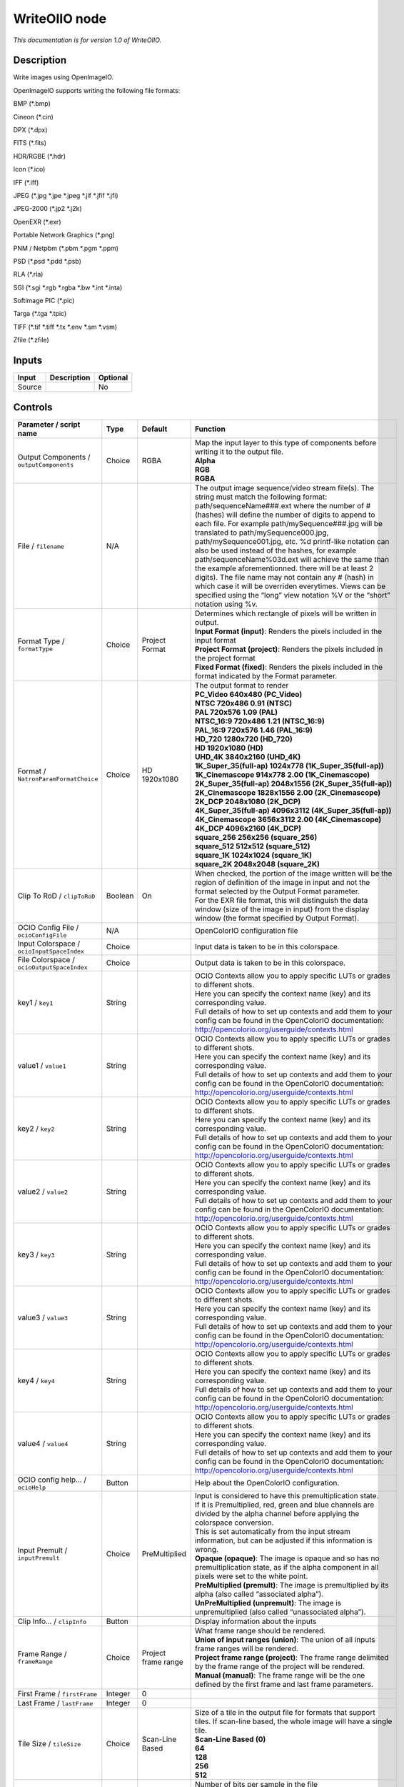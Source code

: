 .. _fr.inria.openfx.WriteOIIO:

WriteOIIO node
==============

|pluginIcon| 

*This documentation is for version 1.0 of WriteOIIO.*

Description
-----------

Write images using OpenImageIO.

OpenImageIO supports writing the following file formats:

BMP (*.bmp)

Cineon (*.cin)

DPX (*.dpx)

FITS (*.fits)

HDR/RGBE (*.hdr)

Icon (*.ico)

IFF (*.iff)

JPEG (*.jpg \*.jpe \*.jpeg \*.jif \*.jfif \*.jfi)

JPEG-2000 (*.jp2 \*.j2k)

OpenEXR (*.exr)

Portable Network Graphics (*.png)

PNM / Netpbm (*.pbm \*.pgm \*.ppm)

PSD (*.psd \*.pdd \*.psb)

RLA (*.rla)

SGI (*.sgi \*.rgb \*.rgba \*.bw \*.int \*.inta)

Softimage PIC (*.pic)

Targa (*.tga \*.tpic)

TIFF (*.tif \*.tiff \*.tx \*.env \*.sm \*.vsm)

Zfile (*.zfile)

Inputs
------

+--------+-------------+----------+
| Input  | Description | Optional |
+========+=============+==========+
| Source |             | No       |
+--------+-------------+----------+

Controls
--------

.. tabularcolumns:: |>{\raggedright}p{0.2\columnwidth}|>{\raggedright}p{0.06\columnwidth}|>{\raggedright}p{0.07\columnwidth}|p{0.63\columnwidth}|

.. cssclass:: longtable

+-------------------------------------------------+---------+---------------------+-----------------------------------------------------------------------------------------------------------------------------------------------------------------------------------------------------------------------------------------------------------------------------------------------------------------------------------------------------------------------------------------------------------------------------------------------------------------------------------------------------------------------------------------------------------------------------------------------------------------------------------------------------------------------------------------------------------------+
| Parameter / script name                         | Type    | Default             | Function                                                                                                                                                                                                                                                                                                                                                                                                                                                                                                                                                                                                                                                                                                        |
+=================================================+=========+=====================+=================================================================================================================================================================================================================================================================================================================================================================================================================================================================================================================================================================================================================================================================================================================+
| Output Components / ``outputComponents``        | Choice  | RGBA                | | Map the input layer to this type of components before writing it to the output file.                                                                                                                                                                                                                                                                                                                                                                                                                                                                                                                                                                                                                          |
|                                                 |         |                     | | **Alpha**                                                                                                                                                                                                                                                                                                                                                                                                                                                                                                                                                                                                                                                                                                     |
|                                                 |         |                     | | **RGB**                                                                                                                                                                                                                                                                                                                                                                                                                                                                                                                                                                                                                                                                                                       |
|                                                 |         |                     | | **RGBA**                                                                                                                                                                                                                                                                                                                                                                                                                                                                                                                                                                                                                                                                                                      |
+-------------------------------------------------+---------+---------------------+-----------------------------------------------------------------------------------------------------------------------------------------------------------------------------------------------------------------------------------------------------------------------------------------------------------------------------------------------------------------------------------------------------------------------------------------------------------------------------------------------------------------------------------------------------------------------------------------------------------------------------------------------------------------------------------------------------------------+
| File / ``filename``                             | N/A     |                     | The output image sequence/video stream file(s). The string must match the following format: path/sequenceName###.ext where the number of # (hashes) will define the number of digits to append to each file. For example path/mySequence###.jpg will be translated to path/mySequence000.jpg, path/mySequence001.jpg, etc. %d printf-like notation can also be used instead of the hashes, for example path/sequenceName%03d.ext will achieve the same than the example aforementionned. there will be at least 2 digits). The file name may not contain any # (hash) in which case it will be overriden everytimes. Views can be specified using the “long” view notation %V or the “short” notation using %v. |
+-------------------------------------------------+---------+---------------------+-----------------------------------------------------------------------------------------------------------------------------------------------------------------------------------------------------------------------------------------------------------------------------------------------------------------------------------------------------------------------------------------------------------------------------------------------------------------------------------------------------------------------------------------------------------------------------------------------------------------------------------------------------------------------------------------------------------------+
| Format Type / ``formatType``                    | Choice  | Project Format      | | Determines which rectangle of pixels will be written in output.                                                                                                                                                                                                                                                                                                                                                                                                                                                                                                                                                                                                                                               |
|                                                 |         |                     | | **Input Format (input)**: Renders the pixels included in the input format                                                                                                                                                                                                                                                                                                                                                                                                                                                                                                                                                                                                                                     |
|                                                 |         |                     | | **Project Format (project)**: Renders the pixels included in the project format                                                                                                                                                                                                                                                                                                                                                                                                                                                                                                                                                                                                                               |
|                                                 |         |                     | | **Fixed Format (fixed)**: Renders the pixels included in the format indicated by the Format parameter.                                                                                                                                                                                                                                                                                                                                                                                                                                                                                                                                                                                                        |
+-------------------------------------------------+---------+---------------------+-----------------------------------------------------------------------------------------------------------------------------------------------------------------------------------------------------------------------------------------------------------------------------------------------------------------------------------------------------------------------------------------------------------------------------------------------------------------------------------------------------------------------------------------------------------------------------------------------------------------------------------------------------------------------------------------------------------------+
| Format / ``NatronParamFormatChoice``            | Choice  | HD 1920x1080        | | The output format to render                                                                                                                                                                                                                                                                                                                                                                                                                                                                                                                                                                                                                                                                                   |
|                                                 |         |                     | | **PC_Video 640x480 (PC_Video)**                                                                                                                                                                                                                                                                                                                                                                                                                                                                                                                                                                                                                                                                               |
|                                                 |         |                     | | **NTSC 720x486 0.91 (NTSC)**                                                                                                                                                                                                                                                                                                                                                                                                                                                                                                                                                                                                                                                                                  |
|                                                 |         |                     | | **PAL 720x576 1.09 (PAL)**                                                                                                                                                                                                                                                                                                                                                                                                                                                                                                                                                                                                                                                                                    |
|                                                 |         |                     | | **NTSC_16:9 720x486 1.21 (NTSC_16:9)**                                                                                                                                                                                                                                                                                                                                                                                                                                                                                                                                                                                                                                                                        |
|                                                 |         |                     | | **PAL_16:9 720x576 1.46 (PAL_16:9)**                                                                                                                                                                                                                                                                                                                                                                                                                                                                                                                                                                                                                                                                          |
|                                                 |         |                     | | **HD_720 1280x720 (HD_720)**                                                                                                                                                                                                                                                                                                                                                                                                                                                                                                                                                                                                                                                                                  |
|                                                 |         |                     | | **HD 1920x1080 (HD)**                                                                                                                                                                                                                                                                                                                                                                                                                                                                                                                                                                                                                                                                                         |
|                                                 |         |                     | | **UHD_4K 3840x2160 (UHD_4K)**                                                                                                                                                                                                                                                                                                                                                                                                                                                                                                                                                                                                                                                                                 |
|                                                 |         |                     | | **1K_Super_35(full-ap) 1024x778 (1K_Super_35(full-ap))**                                                                                                                                                                                                                                                                                                                                                                                                                                                                                                                                                                                                                                                      |
|                                                 |         |                     | | **1K_Cinemascope 914x778 2.00 (1K_Cinemascope)**                                                                                                                                                                                                                                                                                                                                                                                                                                                                                                                                                                                                                                                              |
|                                                 |         |                     | | **2K_Super_35(full-ap) 2048x1556 (2K_Super_35(full-ap))**                                                                                                                                                                                                                                                                                                                                                                                                                                                                                                                                                                                                                                                     |
|                                                 |         |                     | | **2K_Cinemascope 1828x1556 2.00 (2K_Cinemascope)**                                                                                                                                                                                                                                                                                                                                                                                                                                                                                                                                                                                                                                                            |
|                                                 |         |                     | | **2K_DCP 2048x1080 (2K_DCP)**                                                                                                                                                                                                                                                                                                                                                                                                                                                                                                                                                                                                                                                                                 |
|                                                 |         |                     | | **4K_Super_35(full-ap) 4096x3112 (4K_Super_35(full-ap))**                                                                                                                                                                                                                                                                                                                                                                                                                                                                                                                                                                                                                                                     |
|                                                 |         |                     | | **4K_Cinemascope 3656x3112 2.00 (4K_Cinemascope)**                                                                                                                                                                                                                                                                                                                                                                                                                                                                                                                                                                                                                                                            |
|                                                 |         |                     | | **4K_DCP 4096x2160 (4K_DCP)**                                                                                                                                                                                                                                                                                                                                                                                                                                                                                                                                                                                                                                                                                 |
|                                                 |         |                     | | **square_256 256x256 (square_256)**                                                                                                                                                                                                                                                                                                                                                                                                                                                                                                                                                                                                                                                                           |
|                                                 |         |                     | | **square_512 512x512 (square_512)**                                                                                                                                                                                                                                                                                                                                                                                                                                                                                                                                                                                                                                                                           |
|                                                 |         |                     | | **square_1K 1024x1024 (square_1K)**                                                                                                                                                                                                                                                                                                                                                                                                                                                                                                                                                                                                                                                                           |
|                                                 |         |                     | | **square_2K 2048x2048 (square_2K)**                                                                                                                                                                                                                                                                                                                                                                                                                                                                                                                                                                                                                                                                           |
+-------------------------------------------------+---------+---------------------+-----------------------------------------------------------------------------------------------------------------------------------------------------------------------------------------------------------------------------------------------------------------------------------------------------------------------------------------------------------------------------------------------------------------------------------------------------------------------------------------------------------------------------------------------------------------------------------------------------------------------------------------------------------------------------------------------------------------+
| Clip To RoD / ``clipToRoD``                     | Boolean | On                  | | When checked, the portion of the image written will be the region of definition of the image in input and not the format selected by the Output Format parameter.                                                                                                                                                                                                                                                                                                                                                                                                                                                                                                                                             |
|                                                 |         |                     | | For the EXR file format, this will distinguish the data window (size of the image in input) from the display window (the format specified by Output Format).                                                                                                                                                                                                                                                                                                                                                                                                                                                                                                                                                  |
+-------------------------------------------------+---------+---------------------+-----------------------------------------------------------------------------------------------------------------------------------------------------------------------------------------------------------------------------------------------------------------------------------------------------------------------------------------------------------------------------------------------------------------------------------------------------------------------------------------------------------------------------------------------------------------------------------------------------------------------------------------------------------------------------------------------------------------+
| OCIO Config File / ``ocioConfigFile``           | N/A     |                     | OpenColorIO configuration file                                                                                                                                                                                                                                                                                                                                                                                                                                                                                                                                                                                                                                                                                  |
+-------------------------------------------------+---------+---------------------+-----------------------------------------------------------------------------------------------------------------------------------------------------------------------------------------------------------------------------------------------------------------------------------------------------------------------------------------------------------------------------------------------------------------------------------------------------------------------------------------------------------------------------------------------------------------------------------------------------------------------------------------------------------------------------------------------------------------+
| Input Colorspace / ``ocioInputSpaceIndex``      | Choice  |                     | Input data is taken to be in this colorspace.                                                                                                                                                                                                                                                                                                                                                                                                                                                                                                                                                                                                                                                                   |
+-------------------------------------------------+---------+---------------------+-----------------------------------------------------------------------------------------------------------------------------------------------------------------------------------------------------------------------------------------------------------------------------------------------------------------------------------------------------------------------------------------------------------------------------------------------------------------------------------------------------------------------------------------------------------------------------------------------------------------------------------------------------------------------------------------------------------------+
| File Colorspace / ``ocioOutputSpaceIndex``      | Choice  |                     | Output data is taken to be in this colorspace.                                                                                                                                                                                                                                                                                                                                                                                                                                                                                                                                                                                                                                                                  |
+-------------------------------------------------+---------+---------------------+-----------------------------------------------------------------------------------------------------------------------------------------------------------------------------------------------------------------------------------------------------------------------------------------------------------------------------------------------------------------------------------------------------------------------------------------------------------------------------------------------------------------------------------------------------------------------------------------------------------------------------------------------------------------------------------------------------------------+
| key1 / ``key1``                                 | String  |                     | | OCIO Contexts allow you to apply specific LUTs or grades to different shots.                                                                                                                                                                                                                                                                                                                                                                                                                                                                                                                                                                                                                                  |
|                                                 |         |                     | | Here you can specify the context name (key) and its corresponding value.                                                                                                                                                                                                                                                                                                                                                                                                                                                                                                                                                                                                                                      |
|                                                 |         |                     | | Full details of how to set up contexts and add them to your config can be found in the OpenColorIO documentation:                                                                                                                                                                                                                                                                                                                                                                                                                                                                                                                                                                                             |
|                                                 |         |                     | | http://opencolorio.org/userguide/contexts.html                                                                                                                                                                                                                                                                                                                                                                                                                                                                                                                                                                                                                                                                |
+-------------------------------------------------+---------+---------------------+-----------------------------------------------------------------------------------------------------------------------------------------------------------------------------------------------------------------------------------------------------------------------------------------------------------------------------------------------------------------------------------------------------------------------------------------------------------------------------------------------------------------------------------------------------------------------------------------------------------------------------------------------------------------------------------------------------------------+
| value1 / ``value1``                             | String  |                     | | OCIO Contexts allow you to apply specific LUTs or grades to different shots.                                                                                                                                                                                                                                                                                                                                                                                                                                                                                                                                                                                                                                  |
|                                                 |         |                     | | Here you can specify the context name (key) and its corresponding value.                                                                                                                                                                                                                                                                                                                                                                                                                                                                                                                                                                                                                                      |
|                                                 |         |                     | | Full details of how to set up contexts and add them to your config can be found in the OpenColorIO documentation:                                                                                                                                                                                                                                                                                                                                                                                                                                                                                                                                                                                             |
|                                                 |         |                     | | http://opencolorio.org/userguide/contexts.html                                                                                                                                                                                                                                                                                                                                                                                                                                                                                                                                                                                                                                                                |
+-------------------------------------------------+---------+---------------------+-----------------------------------------------------------------------------------------------------------------------------------------------------------------------------------------------------------------------------------------------------------------------------------------------------------------------------------------------------------------------------------------------------------------------------------------------------------------------------------------------------------------------------------------------------------------------------------------------------------------------------------------------------------------------------------------------------------------+
| key2 / ``key2``                                 | String  |                     | | OCIO Contexts allow you to apply specific LUTs or grades to different shots.                                                                                                                                                                                                                                                                                                                                                                                                                                                                                                                                                                                                                                  |
|                                                 |         |                     | | Here you can specify the context name (key) and its corresponding value.                                                                                                                                                                                                                                                                                                                                                                                                                                                                                                                                                                                                                                      |
|                                                 |         |                     | | Full details of how to set up contexts and add them to your config can be found in the OpenColorIO documentation:                                                                                                                                                                                                                                                                                                                                                                                                                                                                                                                                                                                             |
|                                                 |         |                     | | http://opencolorio.org/userguide/contexts.html                                                                                                                                                                                                                                                                                                                                                                                                                                                                                                                                                                                                                                                                |
+-------------------------------------------------+---------+---------------------+-----------------------------------------------------------------------------------------------------------------------------------------------------------------------------------------------------------------------------------------------------------------------------------------------------------------------------------------------------------------------------------------------------------------------------------------------------------------------------------------------------------------------------------------------------------------------------------------------------------------------------------------------------------------------------------------------------------------+
| value2 / ``value2``                             | String  |                     | | OCIO Contexts allow you to apply specific LUTs or grades to different shots.                                                                                                                                                                                                                                                                                                                                                                                                                                                                                                                                                                                                                                  |
|                                                 |         |                     | | Here you can specify the context name (key) and its corresponding value.                                                                                                                                                                                                                                                                                                                                                                                                                                                                                                                                                                                                                                      |
|                                                 |         |                     | | Full details of how to set up contexts and add them to your config can be found in the OpenColorIO documentation:                                                                                                                                                                                                                                                                                                                                                                                                                                                                                                                                                                                             |
|                                                 |         |                     | | http://opencolorio.org/userguide/contexts.html                                                                                                                                                                                                                                                                                                                                                                                                                                                                                                                                                                                                                                                                |
+-------------------------------------------------+---------+---------------------+-----------------------------------------------------------------------------------------------------------------------------------------------------------------------------------------------------------------------------------------------------------------------------------------------------------------------------------------------------------------------------------------------------------------------------------------------------------------------------------------------------------------------------------------------------------------------------------------------------------------------------------------------------------------------------------------------------------------+
| key3 / ``key3``                                 | String  |                     | | OCIO Contexts allow you to apply specific LUTs or grades to different shots.                                                                                                                                                                                                                                                                                                                                                                                                                                                                                                                                                                                                                                  |
|                                                 |         |                     | | Here you can specify the context name (key) and its corresponding value.                                                                                                                                                                                                                                                                                                                                                                                                                                                                                                                                                                                                                                      |
|                                                 |         |                     | | Full details of how to set up contexts and add them to your config can be found in the OpenColorIO documentation:                                                                                                                                                                                                                                                                                                                                                                                                                                                                                                                                                                                             |
|                                                 |         |                     | | http://opencolorio.org/userguide/contexts.html                                                                                                                                                                                                                                                                                                                                                                                                                                                                                                                                                                                                                                                                |
+-------------------------------------------------+---------+---------------------+-----------------------------------------------------------------------------------------------------------------------------------------------------------------------------------------------------------------------------------------------------------------------------------------------------------------------------------------------------------------------------------------------------------------------------------------------------------------------------------------------------------------------------------------------------------------------------------------------------------------------------------------------------------------------------------------------------------------+
| value3 / ``value3``                             | String  |                     | | OCIO Contexts allow you to apply specific LUTs or grades to different shots.                                                                                                                                                                                                                                                                                                                                                                                                                                                                                                                                                                                                                                  |
|                                                 |         |                     | | Here you can specify the context name (key) and its corresponding value.                                                                                                                                                                                                                                                                                                                                                                                                                                                                                                                                                                                                                                      |
|                                                 |         |                     | | Full details of how to set up contexts and add them to your config can be found in the OpenColorIO documentation:                                                                                                                                                                                                                                                                                                                                                                                                                                                                                                                                                                                             |
|                                                 |         |                     | | http://opencolorio.org/userguide/contexts.html                                                                                                                                                                                                                                                                                                                                                                                                                                                                                                                                                                                                                                                                |
+-------------------------------------------------+---------+---------------------+-----------------------------------------------------------------------------------------------------------------------------------------------------------------------------------------------------------------------------------------------------------------------------------------------------------------------------------------------------------------------------------------------------------------------------------------------------------------------------------------------------------------------------------------------------------------------------------------------------------------------------------------------------------------------------------------------------------------+
| key4 / ``key4``                                 | String  |                     | | OCIO Contexts allow you to apply specific LUTs or grades to different shots.                                                                                                                                                                                                                                                                                                                                                                                                                                                                                                                                                                                                                                  |
|                                                 |         |                     | | Here you can specify the context name (key) and its corresponding value.                                                                                                                                                                                                                                                                                                                                                                                                                                                                                                                                                                                                                                      |
|                                                 |         |                     | | Full details of how to set up contexts and add them to your config can be found in the OpenColorIO documentation:                                                                                                                                                                                                                                                                                                                                                                                                                                                                                                                                                                                             |
|                                                 |         |                     | | http://opencolorio.org/userguide/contexts.html                                                                                                                                                                                                                                                                                                                                                                                                                                                                                                                                                                                                                                                                |
+-------------------------------------------------+---------+---------------------+-----------------------------------------------------------------------------------------------------------------------------------------------------------------------------------------------------------------------------------------------------------------------------------------------------------------------------------------------------------------------------------------------------------------------------------------------------------------------------------------------------------------------------------------------------------------------------------------------------------------------------------------------------------------------------------------------------------------+
| value4 / ``value4``                             | String  |                     | | OCIO Contexts allow you to apply specific LUTs or grades to different shots.                                                                                                                                                                                                                                                                                                                                                                                                                                                                                                                                                                                                                                  |
|                                                 |         |                     | | Here you can specify the context name (key) and its corresponding value.                                                                                                                                                                                                                                                                                                                                                                                                                                                                                                                                                                                                                                      |
|                                                 |         |                     | | Full details of how to set up contexts and add them to your config can be found in the OpenColorIO documentation:                                                                                                                                                                                                                                                                                                                                                                                                                                                                                                                                                                                             |
|                                                 |         |                     | | http://opencolorio.org/userguide/contexts.html                                                                                                                                                                                                                                                                                                                                                                                                                                                                                                                                                                                                                                                                |
+-------------------------------------------------+---------+---------------------+-----------------------------------------------------------------------------------------------------------------------------------------------------------------------------------------------------------------------------------------------------------------------------------------------------------------------------------------------------------------------------------------------------------------------------------------------------------------------------------------------------------------------------------------------------------------------------------------------------------------------------------------------------------------------------------------------------------------+
| OCIO config help... / ``ocioHelp``              | Button  |                     | Help about the OpenColorIO configuration.                                                                                                                                                                                                                                                                                                                                                                                                                                                                                                                                                                                                                                                                       |
+-------------------------------------------------+---------+---------------------+-----------------------------------------------------------------------------------------------------------------------------------------------------------------------------------------------------------------------------------------------------------------------------------------------------------------------------------------------------------------------------------------------------------------------------------------------------------------------------------------------------------------------------------------------------------------------------------------------------------------------------------------------------------------------------------------------------------------+
| Input Premult / ``inputPremult``                | Choice  | PreMultiplied       | | Input is considered to have this premultiplication state.                                                                                                                                                                                                                                                                                                                                                                                                                                                                                                                                                                                                                                                     |
|                                                 |         |                     | | If it is Premultiplied, red, green and blue channels are divided by the alpha channel before applying the colorspace conversion.                                                                                                                                                                                                                                                                                                                                                                                                                                                                                                                                                                              |
|                                                 |         |                     | | This is set automatically from the input stream information, but can be adjusted if this information is wrong.                                                                                                                                                                                                                                                                                                                                                                                                                                                                                                                                                                                                |
|                                                 |         |                     | | **Opaque (opaque)**: The image is opaque and so has no premultiplication state, as if the alpha component in all pixels were set to the white point.                                                                                                                                                                                                                                                                                                                                                                                                                                                                                                                                                          |
|                                                 |         |                     | | **PreMultiplied (premult)**: The image is premultiplied by its alpha (also called “associated alpha”).                                                                                                                                                                                                                                                                                                                                                                                                                                                                                                                                                                                                        |
|                                                 |         |                     | | **UnPreMultiplied (unpremult)**: The image is unpremultiplied (also called “unassociated alpha”).                                                                                                                                                                                                                                                                                                                                                                                                                                                                                                                                                                                                             |
+-------------------------------------------------+---------+---------------------+-----------------------------------------------------------------------------------------------------------------------------------------------------------------------------------------------------------------------------------------------------------------------------------------------------------------------------------------------------------------------------------------------------------------------------------------------------------------------------------------------------------------------------------------------------------------------------------------------------------------------------------------------------------------------------------------------------------------+
| Clip Info... / ``clipInfo``                     | Button  |                     | Display information about the inputs                                                                                                                                                                                                                                                                                                                                                                                                                                                                                                                                                                                                                                                                            |
+-------------------------------------------------+---------+---------------------+-----------------------------------------------------------------------------------------------------------------------------------------------------------------------------------------------------------------------------------------------------------------------------------------------------------------------------------------------------------------------------------------------------------------------------------------------------------------------------------------------------------------------------------------------------------------------------------------------------------------------------------------------------------------------------------------------------------------+
| Frame Range / ``frameRange``                    | Choice  | Project frame range | | What frame range should be rendered.                                                                                                                                                                                                                                                                                                                                                                                                                                                                                                                                                                                                                                                                          |
|                                                 |         |                     | | **Union of input ranges (union)**: The union of all inputs frame ranges will be rendered.                                                                                                                                                                                                                                                                                                                                                                                                                                                                                                                                                                                                                     |
|                                                 |         |                     | | **Project frame range (project)**: The frame range delimited by the frame range of the project will be rendered.                                                                                                                                                                                                                                                                                                                                                                                                                                                                                                                                                                                              |
|                                                 |         |                     | | **Manual (manual)**: The frame range will be the one defined by the first frame and last frame parameters.                                                                                                                                                                                                                                                                                                                                                                                                                                                                                                                                                                                                    |
+-------------------------------------------------+---------+---------------------+-----------------------------------------------------------------------------------------------------------------------------------------------------------------------------------------------------------------------------------------------------------------------------------------------------------------------------------------------------------------------------------------------------------------------------------------------------------------------------------------------------------------------------------------------------------------------------------------------------------------------------------------------------------------------------------------------------------------+
| First Frame / ``firstFrame``                    | Integer | 0                   |                                                                                                                                                                                                                                                                                                                                                                                                                                                                                                                                                                                                                                                                                                                 |
+-------------------------------------------------+---------+---------------------+-----------------------------------------------------------------------------------------------------------------------------------------------------------------------------------------------------------------------------------------------------------------------------------------------------------------------------------------------------------------------------------------------------------------------------------------------------------------------------------------------------------------------------------------------------------------------------------------------------------------------------------------------------------------------------------------------------------------+
| Last Frame / ``lastFrame``                      | Integer | 0                   |                                                                                                                                                                                                                                                                                                                                                                                                                                                                                                                                                                                                                                                                                                                 |
+-------------------------------------------------+---------+---------------------+-----------------------------------------------------------------------------------------------------------------------------------------------------------------------------------------------------------------------------------------------------------------------------------------------------------------------------------------------------------------------------------------------------------------------------------------------------------------------------------------------------------------------------------------------------------------------------------------------------------------------------------------------------------------------------------------------------------------+
| Tile Size / ``tileSize``                        | Choice  | Scan-Line Based     | | Size of a tile in the output file for formats that support tiles. If scan-line based, the whole image will have a single tile.                                                                                                                                                                                                                                                                                                                                                                                                                                                                                                                                                                                |
|                                                 |         |                     | | **Scan-Line Based (0)**                                                                                                                                                                                                                                                                                                                                                                                                                                                                                                                                                                                                                                                                                       |
|                                                 |         |                     | | **64**                                                                                                                                                                                                                                                                                                                                                                                                                                                                                                                                                                                                                                                                                                        |
|                                                 |         |                     | | **128**                                                                                                                                                                                                                                                                                                                                                                                                                                                                                                                                                                                                                                                                                                       |
|                                                 |         |                     | | **256**                                                                                                                                                                                                                                                                                                                                                                                                                                                                                                                                                                                                                                                                                                       |
|                                                 |         |                     | | **512**                                                                                                                                                                                                                                                                                                                                                                                                                                                                                                                                                                                                                                                                                                       |
+-------------------------------------------------+---------+---------------------+-----------------------------------------------------------------------------------------------------------------------------------------------------------------------------------------------------------------------------------------------------------------------------------------------------------------------------------------------------------------------------------------------------------------------------------------------------------------------------------------------------------------------------------------------------------------------------------------------------------------------------------------------------------------------------------------------------------------+
| Bit Depth / ``bitDepth``                        | Choice  | auto                | | Number of bits per sample in the file [TIFF,DPX,TGA,DDS,ICO,IFF,PNM,PIC].                                                                                                                                                                                                                                                                                                                                                                                                                                                                                                                                                                                                                                     |
|                                                 |         |                     | | **auto**: Guess from the output format                                                                                                                                                                                                                                                                                                                                                                                                                                                                                                                                                                                                                                                                        |
|                                                 |         |                     | | **8i**: 8 bits integer                                                                                                                                                                                                                                                                                                                                                                                                                                                                                                                                                                                                                                                                                        |
|                                                 |         |                     | | **10i**: 10 bits integer                                                                                                                                                                                                                                                                                                                                                                                                                                                                                                                                                                                                                                                                                      |
|                                                 |         |                     | | **12i**: 12 bits integer                                                                                                                                                                                                                                                                                                                                                                                                                                                                                                                                                                                                                                                                                      |
|                                                 |         |                     | | **16i**: 16 bits integer                                                                                                                                                                                                                                                                                                                                                                                                                                                                                                                                                                                                                                                                                      |
|                                                 |         |                     | | **16f**: 16 bits floating point                                                                                                                                                                                                                                                                                                                                                                                                                                                                                                                                                                                                                                                                               |
|                                                 |         |                     | | **32i**: 32 bits integer                                                                                                                                                                                                                                                                                                                                                                                                                                                                                                                                                                                                                                                                                      |
|                                                 |         |                     | | **32f**: 32 bits floating point                                                                                                                                                                                                                                                                                                                                                                                                                                                                                                                                                                                                                                                                               |
|                                                 |         |                     | | **64i**: 64 bits integer                                                                                                                                                                                                                                                                                                                                                                                                                                                                                                                                                                                                                                                                                      |
|                                                 |         |                     | | **64f**: 64 bits floating point                                                                                                                                                                                                                                                                                                                                                                                                                                                                                                                                                                                                                                                                               |
+-------------------------------------------------+---------+---------------------+-----------------------------------------------------------------------------------------------------------------------------------------------------------------------------------------------------------------------------------------------------------------------------------------------------------------------------------------------------------------------------------------------------------------------------------------------------------------------------------------------------------------------------------------------------------------------------------------------------------------------------------------------------------------------------------------------------------------+
| Quality / ``quality``                           | Integer | 100                 | Indicates the quality of compression to use (0-100), for those plugins and compression methods that allow a variable amount of compression, with higher numbers indicating higher image fidelity. [JPEG, TIFF w/ JPEG comp., WEBP]                                                                                                                                                                                                                                                                                                                                                                                                                                                                              |
+-------------------------------------------------+---------+---------------------+-----------------------------------------------------------------------------------------------------------------------------------------------------------------------------------------------------------------------------------------------------------------------------------------------------------------------------------------------------------------------------------------------------------------------------------------------------------------------------------------------------------------------------------------------------------------------------------------------------------------------------------------------------------------------------------------------------------------+
| DWA Compression Level / ``dwaCompressionLevel`` | Double  | 45                  | Amount of compression when using Dreamworks DWAA or DWAB compression options. These lossy formats are variable in quality and can minimize the compression artifacts. Higher values will result in greater compression and likewise smaller file size, but increases the chance for artifacts. Values from 45 to 150 are usually correct for production shots, whereas HDR vacation photos could use up to 500. Values below 45 should give no visible imprrovement on photographs. [EXR w/ DWAa or DWAb comp.]                                                                                                                                                                                                 |
+-------------------------------------------------+---------+---------------------+-----------------------------------------------------------------------------------------------------------------------------------------------------------------------------------------------------------------------------------------------------------------------------------------------------------------------------------------------------------------------------------------------------------------------------------------------------------------------------------------------------------------------------------------------------------------------------------------------------------------------------------------------------------------------------------------------------------------+
| Orientation / ``orientation``                   | Choice  | normal              | | The orientation of the image data [DPX,TIFF,JPEG,HDR,FITS].                                                                                                                                                                                                                                                                                                                                                                                                                                                                                                                                                                                                                                                   |
|                                                 |         |                     | | By default, image pixels are ordered from the top of the display to the bottom, and within each scanline, from left to right (i.e., the same ordering as English text and scan progression on a CRT). But the “Orientation” parameter can suggest that it should be displayed with a different orientation, according to the TIFF/EXIF conventions.                                                                                                                                                                                                                                                                                                                                                           |
|                                                 |         |                     | | **normal**: normal (top to bottom, left to right)                                                                                                                                                                                                                                                                                                                                                                                                                                                                                                                                                                                                                                                             |
|                                                 |         |                     | | **flop**: flipped horizontally (top to bottom, right to left)                                                                                                                                                                                                                                                                                                                                                                                                                                                                                                                                                                                                                                                 |
|                                                 |         |                     | | **180**: rotate 180deg (bottom to top, right to left)                                                                                                                                                                                                                                                                                                                                                                                                                                                                                                                                                                                                                                                         |
|                                                 |         |                     | | **flip**: flipped vertically (bottom to top, left to right)                                                                                                                                                                                                                                                                                                                                                                                                                                                                                                                                                                                                                                                   |
|                                                 |         |                     | | **transposed**: transposed (left to right, top to bottom)                                                                                                                                                                                                                                                                                                                                                                                                                                                                                                                                                                                                                                                     |
|                                                 |         |                     | | **90clockwise**: rotated 90deg clockwise (right to left, top to bottom)                                                                                                                                                                                                                                                                                                                                                                                                                                                                                                                                                                                                                                       |
|                                                 |         |                     | | **transverse**: transverse (right to left, bottom to top)                                                                                                                                                                                                                                                                                                                                                                                                                                                                                                                                                                                                                                                     |
|                                                 |         |                     | | **90counter-clockwise**: rotated 90deg counter-clockwise (left to right, bottom to top)                                                                                                                                                                                                                                                                                                                                                                                                                                                                                                                                                                                                                       |
+-------------------------------------------------+---------+---------------------+-----------------------------------------------------------------------------------------------------------------------------------------------------------------------------------------------------------------------------------------------------------------------------------------------------------------------------------------------------------------------------------------------------------------------------------------------------------------------------------------------------------------------------------------------------------------------------------------------------------------------------------------------------------------------------------------------------------------+
| Compression / ``compression``                   | Choice  | default             | | Compression type [TIFF,EXR,DDS,IFF,SGI,TGA]                                                                                                                                                                                                                                                                                                                                                                                                                                                                                                                                                                                                                                                                   |
|                                                 |         |                     | | Indicates the type of compression the file uses. Supported compression modes will vary from format to format. As an example, the TIFF format supports “none”, “lzw”, “ccittrle”, “zip” (the default), “jpeg”, “packbits”, and the EXR format supports “none”, “rle”, “zip” (the default), “piz”, “pxr24”, “b44”, “b44a”, “dwaa” or “dwab”.                                                                                                                                                                                                                                                                                                                                                                    |
|                                                 |         |                     | | **default**: Guess from the output format                                                                                                                                                                                                                                                                                                                                                                                                                                                                                                                                                                                                                                                                     |
|                                                 |         |                     | | **none**: No compression [EXR, TIFF, IFF]                                                                                                                                                                                                                                                                                                                                                                                                                                                                                                                                                                                                                                                                     |
|                                                 |         |                     | | **zip**: Zlib/Deflate compression (lossless) [EXR, TIFF, Zfile]                                                                                                                                                                                                                                                                                                                                                                                                                                                                                                                                                                                                                                               |
|                                                 |         |                     | | **zips**: Zlib compression (lossless), one scan line at a time [EXR]                                                                                                                                                                                                                                                                                                                                                                                                                                                                                                                                                                                                                                          |
|                                                 |         |                     | | **rle**: Run Length Encoding (lossless) [DPX, IFF, EXR, TGA, RLA]                                                                                                                                                                                                                                                                                                                                                                                                                                                                                                                                                                                                                                             |
|                                                 |         |                     | | **piz**: Piz-based wavelet compression [EXR]                                                                                                                                                                                                                                                                                                                                                                                                                                                                                                                                                                                                                                                                  |
|                                                 |         |                     | | **pxr24**: Lossy 24bit float compression [EXR]                                                                                                                                                                                                                                                                                                                                                                                                                                                                                                                                                                                                                                                                |
|                                                 |         |                     | | **b44**: Lossy 4-by-4 pixel block compression, fixed compression rate [EXR]                                                                                                                                                                                                                                                                                                                                                                                                                                                                                                                                                                                                                                   |
|                                                 |         |                     | | **b44a**: Lossy 4-by-4 pixel block compression, flat fields are compressed more [EXR]                                                                                                                                                                                                                                                                                                                                                                                                                                                                                                                                                                                                                         |
|                                                 |         |                     | | **dwaa**: lossy DCT based compression, in blocks of 32 scanlines. More efficient for partial buffer access. [EXR]                                                                                                                                                                                                                                                                                                                                                                                                                                                                                                                                                                                             |
|                                                 |         |                     | | **dwab**: lossy DCT based compression, in blocks of 256 scanlines. More efficient space wise and faster to decode full frames than DWAA. [EXR]                                                                                                                                                                                                                                                                                                                                                                                                                                                                                                                                                                |
|                                                 |         |                     | | **lzw**: Lempel-Ziv Welsch compression (lossless) [TIFF]                                                                                                                                                                                                                                                                                                                                                                                                                                                                                                                                                                                                                                                      |
|                                                 |         |                     | | **ccittrle**: CCITT modified Huffman RLE (lossless) [TIFF]                                                                                                                                                                                                                                                                                                                                                                                                                                                                                                                                                                                                                                                    |
|                                                 |         |                     | | **jpeg**: JPEG [TIFF]                                                                                                                                                                                                                                                                                                                                                                                                                                                                                                                                                                                                                                                                                         |
|                                                 |         |                     | | **packbits**: Macintosh RLE (lossless) [TIFF]                                                                                                                                                                                                                                                                                                                                                                                                                                                                                                                                                                                                                                                                 |
+-------------------------------------------------+---------+---------------------+-----------------------------------------------------------------------------------------------------------------------------------------------------------------------------------------------------------------------------------------------------------------------------------------------------------------------------------------------------------------------------------------------------------------------------------------------------------------------------------------------------------------------------------------------------------------------------------------------------------------------------------------------------------------------------------------------------------------+
| Layer(s) / ``outputChannels``                   | Choice  | Color.RGBA          | | Select which layer to write to the file. This is either All or a single layer. This is not yet possible to append a layer to an existing file.                                                                                                                                                                                                                                                                                                                                                                                                                                                                                                                                                                |
|                                                 |         |                     | | **Color.RGBA (uk.co.thefoundry.OfxImagePlaneColour)**                                                                                                                                                                                                                                                                                                                                                                                                                                                                                                                                                                                                                                                         |
|                                                 |         |                     | | **DisparityLeft.Disparity (uk.co.thefoundry.OfxImagePlaneStereoDisparityLeft)**                                                                                                                                                                                                                                                                                                                                                                                                                                                                                                                                                                                                                               |
|                                                 |         |                     | | **DisparityRight.Disparity (uk.co.thefoundry.OfxImagePlaneStereoDisparityRight)**                                                                                                                                                                                                                                                                                                                                                                                                                                                                                                                                                                                                                             |
|                                                 |         |                     | | **Backward.Motion (uk.co.thefoundry.OfxImagePlaneBackMotionVector)**                                                                                                                                                                                                                                                                                                                                                                                                                                                                                                                                                                                                                                          |
|                                                 |         |                     | | **Forward.Motion (uk.co.thefoundry.OfxImagePlaneForwardMotionVector)**                                                                                                                                                                                                                                                                                                                                                                                                                                                                                                                                                                                                                                        |
+-------------------------------------------------+---------+---------------------+-----------------------------------------------------------------------------------------------------------------------------------------------------------------------------------------------------------------------------------------------------------------------------------------------------------------------------------------------------------------------------------------------------------------------------------------------------------------------------------------------------------------------------------------------------------------------------------------------------------------------------------------------------------------------------------------------------------------+
| All Planes / ``processAllPlanes``               | Boolean | Off                 | When checked all planes in input will be processed and output to the same plane as in input. It is useful for example to apply a Transform effect on all planes.                                                                                                                                                                                                                                                                                                                                                                                                                                                                                                                                                |
+-------------------------------------------------+---------+---------------------+-----------------------------------------------------------------------------------------------------------------------------------------------------------------------------------------------------------------------------------------------------------------------------------------------------------------------------------------------------------------------------------------------------------------------------------------------------------------------------------------------------------------------------------------------------------------------------------------------------------------------------------------------------------------------------------------------------------------+
| Parts / ``partSplitting``                       | Choice  | Split Views,Layers  | | Defines whether to separate views/layers in different EXR parts or not. Note that multi-part files are only supported by OpenEXR >= 2                                                                                                                                                                                                                                                                                                                                                                                                                                                                                                                                                                         |
|                                                 |         |                     | | **Single Part (single)**: All views and layers will be in the same part, ensuring compatibility with OpenEXR 1.x                                                                                                                                                                                                                                                                                                                                                                                                                                                                                                                                                                                              |
|                                                 |         |                     | | **Split Views (views)**: All views will have its own part, and each part will contain all layers. This will produce an EXR optimized in size that can be opened only with applications supporting OpenEXR 2                                                                                                                                                                                                                                                                                                                                                                                                                                                                                                   |
|                                                 |         |                     | | **Split Views,Layers (views_layers)**: Each layer of each view will have its own part. This will produce an EXR optimized for decoding speed that can be opened only with applications supporting OpenEXR 2                                                                                                                                                                                                                                                                                                                                                                                                                                                                                                   |
+-------------------------------------------------+---------+---------------------+-----------------------------------------------------------------------------------------------------------------------------------------------------------------------------------------------------------------------------------------------------------------------------------------------------------------------------------------------------------------------------------------------------------------------------------------------------------------------------------------------------------------------------------------------------------------------------------------------------------------------------------------------------------------------------------------------------------------+
| Views / ``viewsSelector``                       | Choice  | All                 | | Select the views to render. When choosing All, make sure the output filename does not have a %v or %V view pattern in which case each view would be written to a separate file.                                                                                                                                                                                                                                                                                                                                                                                                                                                                                                                               |
|                                                 |         |                     | | **All**                                                                                                                                                                                                                                                                                                                                                                                                                                                                                                                                                                                                                                                                                                       |
|                                                 |         |                     | | **Main**                                                                                                                                                                                                                                                                                                                                                                                                                                                                                                                                                                                                                                                                                                      |
+-------------------------------------------------+---------+---------------------+-----------------------------------------------------------------------------------------------------------------------------------------------------------------------------------------------------------------------------------------------------------------------------------------------------------------------------------------------------------------------------------------------------------------------------------------------------------------------------------------------------------------------------------------------------------------------------------------------------------------------------------------------------------------------------------------------------------------+
| OpenImageIO Info... / ``libraryInfo``           | Button  |                     | Display information about the underlying library.                                                                                                                                                                                                                                                                                                                                                                                                                                                                                                                                                                                                                                                               |
+-------------------------------------------------+---------+---------------------+-----------------------------------------------------------------------------------------------------------------------------------------------------------------------------------------------------------------------------------------------------------------------------------------------------------------------------------------------------------------------------------------------------------------------------------------------------------------------------------------------------------------------------------------------------------------------------------------------------------------------------------------------------------------------------------------------------------------+

.. |pluginIcon| image:: fr.inria.openfx.WriteOIIO.png
   :width: 10.0%
